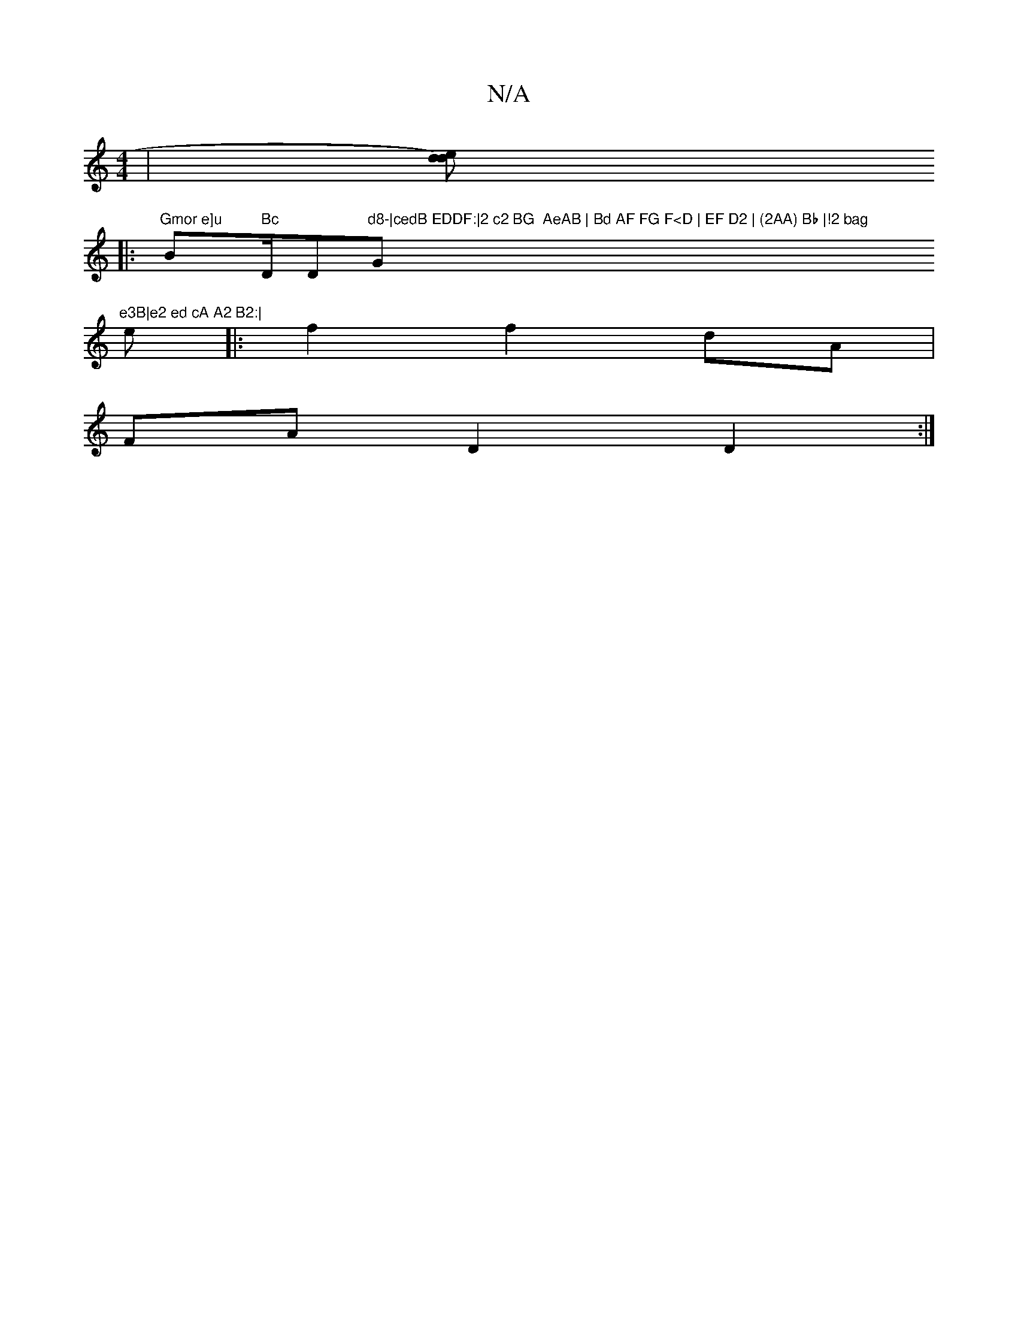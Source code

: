 X:1
T:N/A
M:4/4
R:N/A
K:Cmajor
 | [ded2) z2 ||
|:"Gmor e]u "Bm" Bc "D/D"d8-|cedB EDDF:|2 c2 BG  AeAB | Bd AF FG F<D | EF D2 | (2AA) Bb |!2 bag "G"e3B|e2 ed cA A2 B2:|
e |:f2f2 dA|
FA D2 D2:|

|:(G3 d]*
A>B c>d | c2 A4 :|
F2 A2 A2 |